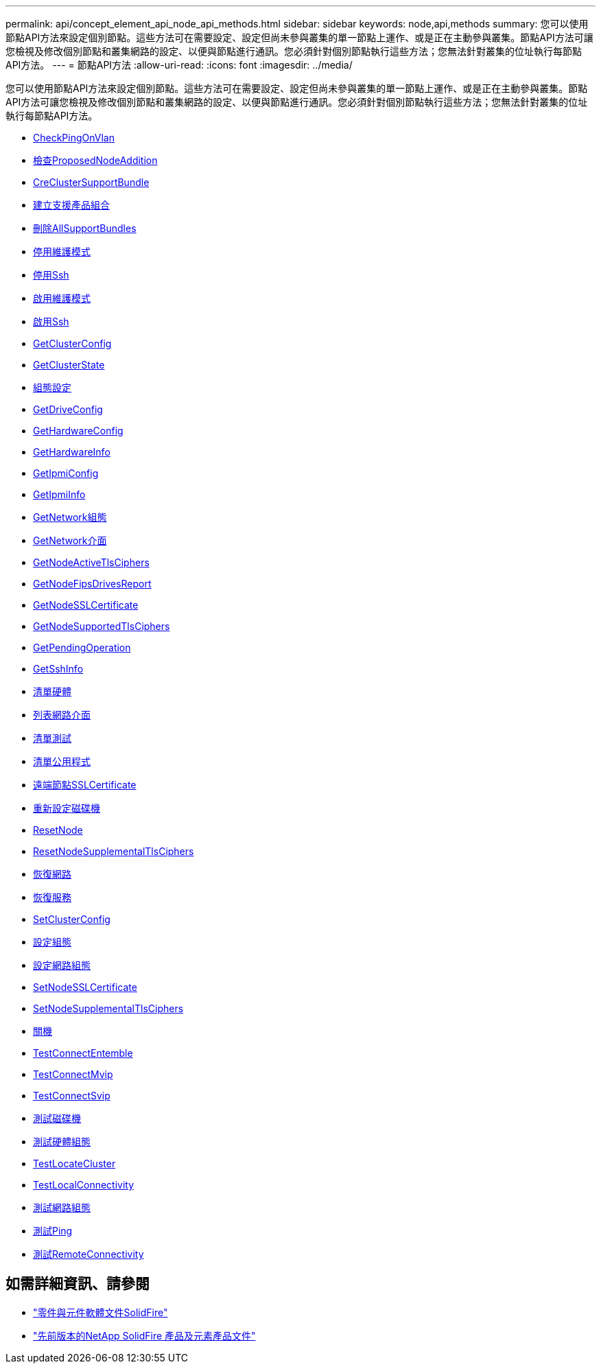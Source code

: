 ---
permalink: api/concept_element_api_node_api_methods.html 
sidebar: sidebar 
keywords: node,api,methods 
summary: 您可以使用節點API方法來設定個別節點。這些方法可在需要設定、設定但尚未參與叢集的單一節點上運作、或是正在主動參與叢集。節點API方法可讓您檢視及修改個別節點和叢集網路的設定、以便與節點進行通訊。您必須針對個別節點執行這些方法；您無法針對叢集的位址執行每節點API方法。 
---
= 節點API方法
:allow-uri-read: 
:icons: font
:imagesdir: ../media/


[role="lead"]
您可以使用節點API方法來設定個別節點。這些方法可在需要設定、設定但尚未參與叢集的單一節點上運作、或是正在主動參與叢集。節點API方法可讓您檢視及修改個別節點和叢集網路的設定、以便與節點進行通訊。您必須針對個別節點執行這些方法；您無法針對叢集的位址執行每節點API方法。

* xref:reference_element_api_checkpingonvlan.adoc[CheckPingOnVlan]
* xref:reference_element_api_checkproposednodeadditions.adoc[檢查ProposedNodeAddition]
* xref:reference_element_api_createclustersupportbundle.adoc[CreClusterSupportBundle]
* xref:reference_element_api_createsupportbundle.adoc[建立支援產品組合]
* xref:reference_element_api_deleteallsupportbundles.adoc[刪除AllSupportBundles]
* xref:reference_element_api_disablemaintenancemode.adoc[停用維護模式]
* xref:reference_element_api_disablessh.adoc[停用Ssh]
* xref:reference_element_api_enablemaintenancemode.adoc[啟用維護模式]
* xref:reference_element_api_enablessh.adoc[啟用Ssh]
* xref:reference_element_api_getclusterconfig.adoc[GetClusterConfig]
* xref:reference_element_api_getclusterstate.adoc[GetClusterState]
* xref:reference_element_api_getconfig.adoc[組態設定]
* xref:reference_element_api_getdriveconfig.adoc[GetDriveConfig]
* xref:reference_element_api_gethardwareconfig.adoc[GetHardwareConfig]
* xref:reference_element_api_gethardwareinfo.adoc[GetHardwareInfo]
* xref:reference_element_api_getipmiconfig.adoc[GetIpmiConfig]
* xref:reference_element_api_getipmiinfo.adoc[GetIpmiInfo]
* xref:reference_element_api_getnetworkconfig.adoc[GetNetwork組態]
* xref:reference_element_api_getnetworkinterface.adoc[GetNetwork介面]
* xref:reference_element_api_getnodeactivetlsciphers.adoc[GetNodeActiveTlsCiphers]
* xref:reference_element_api_node_getnodefipsdrivesreport.adoc[GetNodeFipsDrivesReport]
* xref:reference_element_api_getnodesslcertificate.adoc[GetNodeSSLCertificate]
* xref:reference_element_api_getnodesupportedtlsciphers.adoc[GetNodeSupportedTlsCiphers]
* xref:reference_element_api_getpendingoperation.adoc[GetPendingOperation]
* xref:reference_element_api_getsshinfo.adoc[GetSshInfo]
* xref:reference_element_api_listdrivehardware.adoc[清單硬體]
* xref:reference_element_api_listnetworkinterfaces.adoc[列表網路介面]
* xref:reference_element_api_listtests.adoc[清單測試]
* xref:reference_element_api_listutilities.adoc[清單公用程式]
* xref:reference_element_api_removenodesslcertificate.adoc[遠端節點SSLCertificate]
* xref:reference_element_api_resetdrives.adoc[重新設定磁碟機]
* xref:reference_element_api_resetnode.adoc[ResetNode]
* xref:reference_element_api_resetnodesupplementaltlsciphers.adoc[ResetNodeSupplementalTlsCiphers]
* xref:reference_element_api_restartnetworking.adoc[恢復網路]
* xref:reference_element_api_restartservices.adoc[恢復服務]
* xref:reference_element_api_setclusterconfig.adoc[SetClusterConfig]
* xref:reference_element_api_setconfig.adoc[設定組態]
* xref:reference_element_api_setnetworkconfig.adoc[設定網路組態]
* xref:reference_element_api_setnodesslcertificate.adoc[SetNodeSSLCertificate]
* xref:reference_element_api_setnodesupplementaltlsciphers.adoc[SetNodeSupplementalTlsCiphers]
* xref:reference_element_api_node_shutdown.adoc[關機]
* xref:reference_element_api_testconnectensemble.adoc[TestConnectEntemble]
* xref:reference_element_api_testconnectmvip.adoc[TestConnectMvip]
* xref:reference_element_api_testconnectsvip.adoc[TestConnectSvip]
* xref:reference_element_api_testdrives.adoc[測試磁碟機]
* xref:reference_element_api_testhardwareconfig.adoc[測試硬體組態]
* xref:reference_element_api_testlocatecluster.adoc[TestLocateCluster]
* xref:reference_element_api_testlocalconnectivity.adoc[TestLocalConnectivity]
* xref:reference_element_api_testnetworkconfig.adoc[測試網路組態]
* xref:reference_element_api_testping.adoc[測試Ping]
* xref:reference_element_api_testremoteconnectivity.adoc[測試RemoteConnectivity]




== 如需詳細資訊、請參閱

* https://docs.netapp.com/us-en/element-software/index.html["零件與元件軟體文件SolidFire"]
* https://docs.netapp.com/sfe-122/topic/com.netapp.ndc.sfe-vers/GUID-B1944B0E-B335-4E0B-B9F1-E960BF32AE56.html["先前版本的NetApp SolidFire 產品及元素產品文件"^]

